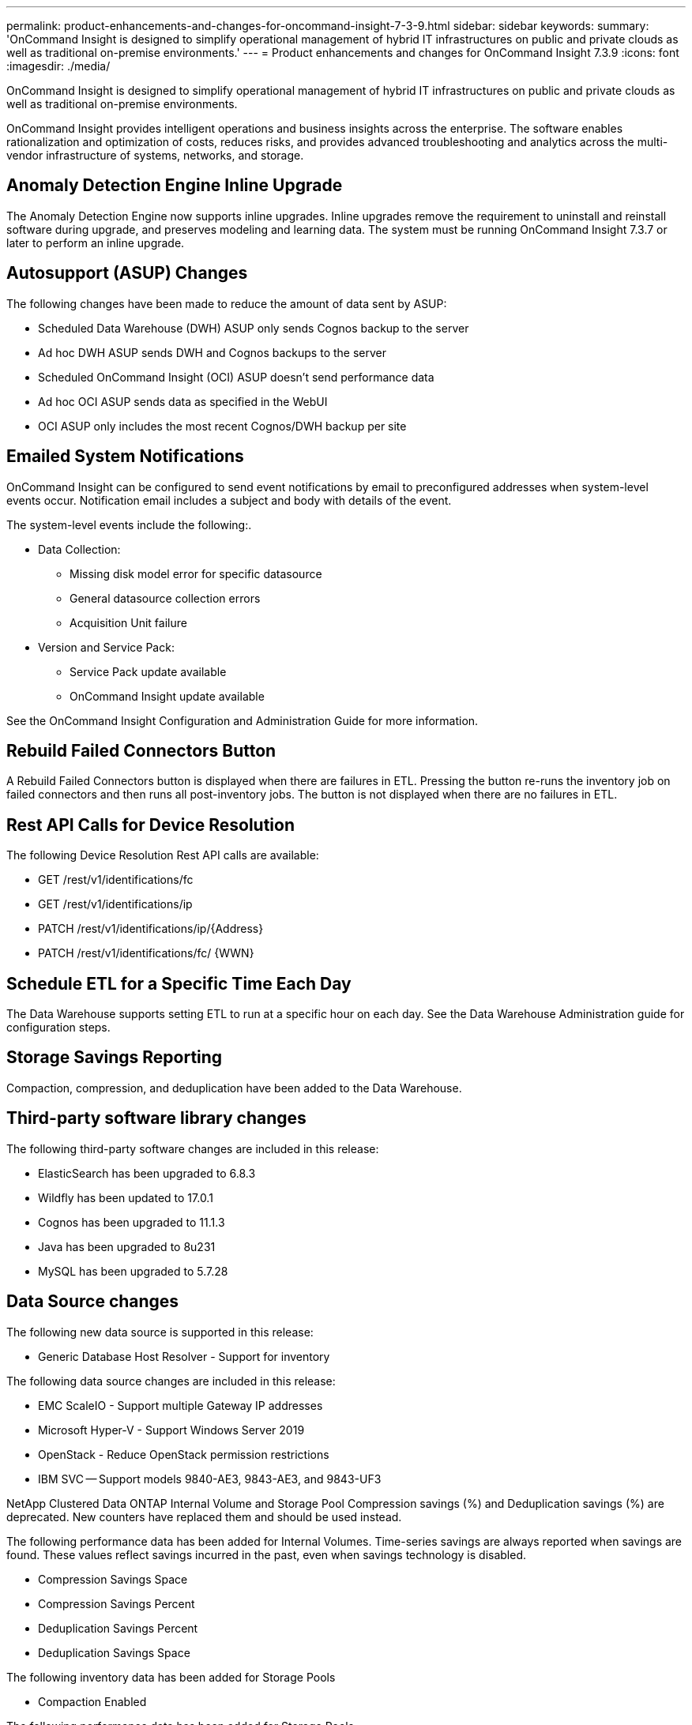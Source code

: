 ---
permalink: product-enhancements-and-changes-for-oncommand-insight-7-3-9.html
sidebar: sidebar
keywords: 
summary: 'OnCommand Insight is designed to simplify operational management of hybrid IT infrastructures on public and private clouds as well as traditional on-premise environments.'
---
= Product enhancements and changes for OnCommand Insight 7.3.9
:icons: font
:imagesdir: ./media/

[.lead]
OnCommand Insight is designed to simplify operational management of hybrid IT infrastructures on public and private clouds as well as traditional on-premise environments.

OnCommand Insight provides intelligent operations and business insights across the enterprise. The software enables rationalization and optimization of costs, reduces risks, and provides advanced troubleshooting and analytics across the multi-vendor infrastructure of systems, networks, and storage.

== Anomaly Detection Engine Inline Upgrade

The Anomaly Detection Engine now supports inline upgrades. Inline upgrades remove the requirement to uninstall and reinstall software during upgrade, and preserves modeling and learning data. The system must be running OnCommand Insight 7.3.7 or later to perform an inline upgrade.

== Autosupport (ASUP) Changes

The following changes have been made to reduce the amount of data sent by ASUP:

* Scheduled Data Warehouse (DWH) ASUP only sends Cognos backup to the server
* Ad hoc DWH ASUP sends DWH and Cognos backups to the server
* Scheduled OnCommand Insight (OCI) ASUP doesn't send performance data
* Ad hoc OCI ASUP sends data as specified in the WebUI
* OCI ASUP only includes the most recent Cognos/DWH backup per site

== Emailed System Notifications

OnCommand Insight can be configured to send event notifications by email to preconfigured addresses when system-level events occur. Notification email includes a subject and body with details of the event.

The system-level events include the following:.

* Data Collection:
 ** Missing disk model error for specific datasource
 ** General datasource collection errors
 ** Acquisition Unit failure
* Version and Service Pack:
 ** Service Pack update available
 ** OnCommand Insight update available

See the OnCommand Insight Configuration and Administration Guide for more information.

== Rebuild Failed Connectors Button

A Rebuild Failed Connectors button is displayed when there are failures in ETL. Pressing the button re-runs the inventory job on failed connectors and then runs all post-inventory jobs. The button is not displayed when there are no failures in ETL.

== Rest API Calls for Device Resolution

The following Device Resolution Rest API calls are available:

* GET /rest/v1/identifications/fc
* GET /rest/v1/identifications/ip
* PATCH /rest/v1/identifications/ip/\{Address}
* PATCH /rest/v1/identifications/fc/ \{WWN}

== Schedule ETL for a Specific Time Each Day

The Data Warehouse supports setting ETL to run at a specific hour on each day. See the Data Warehouse Administration guide for configuration steps.

== Storage Savings Reporting

Compaction, compression, and deduplication have been added to the Data Warehouse.

== Third-party software library changes

The following third-party software changes are included in this release:

* ElasticSearch has been upgraded to 6.8.3
* Wildfly has been updated to 17.0.1
* Cognos has been upgraded to 11.1.3
* Java has been upgraded to 8u231
* MySQL has been upgraded to 5.7.28

== Data Source changes

The following new data source is supported in this release:

* Generic Database Host Resolver - Support for inventory

The following data source changes are included in this release:

* EMC ScaleIO - Support multiple Gateway IP addresses
* Microsoft Hyper-V - Support Windows Server 2019
* OpenStack - Reduce OpenStack permission restrictions
* IBM SVC -- Support models 9840-AE3, 9843-AE3, and 9843-UF3

NetApp Clustered Data ONTAP Internal Volume and Storage Pool Compression savings (%) and Deduplication savings (%) are deprecated. New counters have replaced them and should be used instead.

The following performance data has been added for Internal Volumes. Time-series savings are always reported when savings are found. These values reflect savings incurred in the past, even when savings technology is disabled.

* Compression Savings Space
* Compression Savings Percent
* Deduplication Savings Percent
* Deduplication Savings Space

The following inventory data has been added for Storage Pools

* Compaction Enabled

The following performance data has been added for Storage Pools

* Compression Savings Space
* Compression Savings Percent
* Deduplication Savings Space
* Deduplication Savings Percent

== Corrected issues

This version of OnCommand Insight corrects issues that you might have encountered in previous releases.

|===
a|
ICI-6664
a|
Unable to launch the Java client more than once after upgrading to 7.3.8
a|
ICI-6458
a|
ZFS Internal volume drops the SVM name once you drill down
a|
ICI-6436
a|
Failed backup filling up ``download.war``folder
a|
ICI-6430
a|
RAU Acquisition service starts manually as root, fails otherwise
a|
ICI-6425
a|
OCI PowerVM datasource -- view CPU/Memory config on hosts
a|
ICI-6046
a|
OCI 24hr graphs missing data
a|
ICI-6022
a|
Improved DWH ETL time for systems collecting large number of masks
|===
